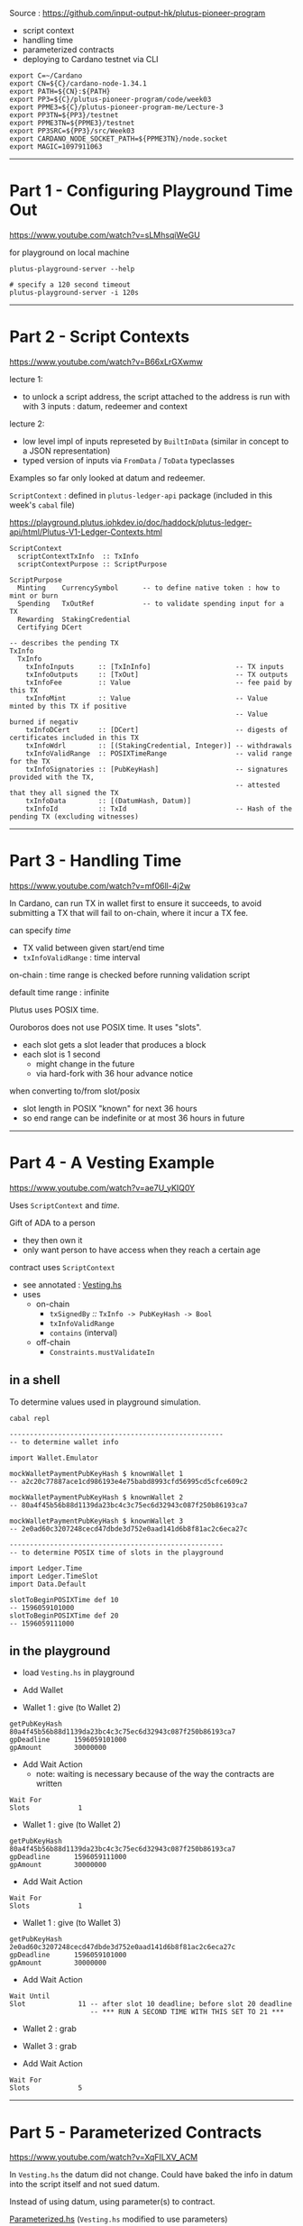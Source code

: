 #+OPTIONS:     H:6 num:nil toc:nil \n:nil @:t ::t |:t ^:t f:t TeX:t ...

#+begin_comment
 (eepitch-shell)
 (eepitch-kill)
 (eepitch-shell)
#+end_comment

Source : https://github.com/input-output-hk/plutus-pioneer-program

- script context
- handling time
- parameterized contracts
- deploying to Cardano testnet via CLI

#+begin_src
export C=~/Cardano
export CN=${C}/cardano-node-1.34.1
export PATH=${CN}:${PATH}
export PP3=${C}/plutus-pioneer-program/code/week03
export PPME3=${C}/plutus-pioneer-program-me/Lecture-3
export PP3TN=${PP3}/testnet
export PPME3TN=${PPME3}/testnet
export PP3SRC=${PP3}/src/Week03
export CARDANO_NODE_SOCKET_PATH=${PPME3TN}/node.socket
export MAGIC=1097911063
#+end_src

------------------------------------------------------------------------------
* Part 1 - Configuring Playground Time Out

https://www.youtube.com/watch?v=sLMhsqiWeGU

for playground on local machine

#+begin_example
plutus-playground-server --help

# specify a 120 second timeout
plutus-playground-server -i 120s
#+end_example

------------------------------------------------------------------------------
* Part 2 - Script Contexts

https://www.youtube.com/watch?v=B66xLrGXwmw

lecture 1:
- to unlock a script address, the script attached to the address is run with
  with 3 inputs : datum, redeemer and context
lecture 2:
- low level impl of inputs represeted by ~BuiltInData~
  (similar in concept to a JSON representation)
- typed version of inputs via ~FromData~ / ~ToData~ typeclasses

Examples so far only looked at datum and redeemer.

~ScriptContext~ : defined in ~plutus-ledger-api~ package
(included in this week's ~cabal~ file)

https://playground.plutus.iohkdev.io/doc/haddock/plutus-ledger-api/html/Plutus-V1-Ledger-Contexts.html

#+begin_example
ScriptContext
  scriptContextTxInfo  :: TxInfo
  scriptContextPurpose :: ScriptPurpose

ScriptPurpose
  Minting    CurrencySymbol      -- to define native token : how to mint or burn
  Spending   TxOutRef            -- to validate spending input for a TX
  Rewarding  StakingCredential
  Certifying DCert

-- describes the pending TX
TxInfo
  TxInfo
    txInfoInputs      :: [TxInInfo]                     -- TX inputs
    txInfoOutputs     :: [TxOut]                        -- TX outputs
    txInfoFee         :: Value                          -- fee paid by this TX
    txInfoMint        :: Value                          -- Value minted by this TX if positive
                                                        -- Value burned if negativ
    txInfoDCert       :: [DCert]                        -- digests of certificates included in this TX
    txInfoWdrl        :: [(StakingCredential, Integer)]	-- withdrawals
    txInfoValidRange  :: POSIXTimeRange                 -- valid range for the TX
    txInfoSignatories :: [PubKeyHash]                   -- signatures provided with the TX,
                                                        -- attested that they all signed the TX
    txInfoData        :: [(DatumHash, Datum)]
    txInfoId          :: TxId                           -- Hash of the pending TX (excluding witnesses)
#+end_example

------------------------------------------------------------------------------
* Part 3 - Handling Time

https://www.youtube.com/watch?v=mf06ll-4j2w

In Cardano, can run TX in wallet first to ensure it succeeds,
to avoid submitting a TX that will fail to on-chain, where it incur a TX fee.

can specify /time/
- TX valid between given start/end time
- ~txInfoValidRange~ : time interval

on-chain : time range is checked before running validation script

default time range : infinite

Plutus uses POSIX time.

Ouroboros does not use POSIX time.  It uses "slots".
- each slot gets a slot leader that produces a block
- each slot is 1 second
 - might change in the future
 - via hard-fork with 36 hour advance notice

when converting to/from slot/posix
- slot length in POSIX "known" for next 36 hours
- so end range can be indefinite or at most 36 hours in future

------------------------------------------------------------------------------
* Part 4 - A Vesting Example

https://www.youtube.com/watch?v=ae7U_yKIQ0Y

Uses ~ScriptContext~ and /time/.

Gift of ADA to a person
- they then own it
- only want person to have access when they reach a certain age

contract uses ~ScriptContext~
- see annotated : [[./Vesting.hs][Vesting.hs]]
- uses
  - on-chain
    - ~txSignedBy~ /::/ ~TxInfo -> PubKeyHash -> Bool~
    - =txInfoValidRange=
    - =contains= (interval)
  - off-chain
    - =Constraints.mustValidateIn=

** in a shell

To determine values used in playground simulation.

#+begin_example
cabal repl

-----------------------------------------------------
-- to determine wallet info

import Wallet.Emulator

mockWalletPaymentPubKeyHash $ knownWallet 1
-- a2c20c77887ace1cd986193e4e75babd8993cfd56995cd5cfce609c2

mockWalletPaymentPubKeyHash $ knownWallet 2
-- 80a4f45b56b88d1139da23bc4c3c75ec6d32943c087f250b86193ca7

mockWalletPaymentPubKeyHash $ knownWallet 3
-- 2e0ad60c3207248cecd47dbde3d752e0aad141d6b8f81ac2c6eca27c

-----------------------------------------------------
-- to determine POSIX time of slots in the playground

import Ledger.Time
import Ledger.TimeSlot
import Data.Default

slotToBeginPOSIXTime def 10
-- 1596059101000
slotToBeginPOSIXTime def 20
-- 1596059111000
#+end_example

<<vesting-playground>>
** in the playground

- load =Vesting.hs= in playground

- Add Wallet

- Wallet 1 : give (to Wallet 2)
#+begin_example
getPubKeyHash   80a4f45b56b88d1139da23bc4c3c75ec6d32943c087f250b86193ca7
gpDeadline      1596059101000
gpAmount        30000000
#+end_example

- Add Wait Action
  - note: waiting is necessary because of the way the contracts are written
#+begin_example
Wait For
Slots            1
#+end_example

- Wallet 1 : give (to Wallet 2)
#+begin_example
getPubKeyHash   80a4f45b56b88d1139da23bc4c3c75ec6d32943c087f250b86193ca7
gpDeadline      1596059111000
gpAmount        30000000
#+end_example

- Add Wait Action
#+begin_example
Wait For
Slots            1
#+end_example

- Wallet 1 : give (to Wallet 3)
#+begin_example
getPubKeyHash   2e0ad60c3207248cecd47dbde3d752e0aad141d6b8f81ac2c6eca27c
gpDeadline      1596059101000
gpAmount        30000000
#+end_example

- Add Wait Action
#+begin_example
Wait Until
Slot             11 -- after slot 10 deadline; before slot 20 deadline
                    -- *** RUN A SECOND TIME WITH THIS SET TO 21 ***
#+end_example

- Wallet 2 : grab
- Wallet 3 : grab

- Add Wait Action
#+begin_example
Wait For
Slots            5
#+end_example

------------------------------------------------------------------------------
* Part 5 - Parameterized Contracts

https://www.youtube.com/watch?v=XqFILXV_ACM

In =Vesting.hs= the datum did not change.
Could have baked the info in datum into the script itself and not sued datum.

Instead of using datum, using parameter(s) to contract.

[[./Parameterized.hs][Parameterized.hs]] (=Vesting.hs= modified to use parameters)

Run in playground like =Vesting.hs=, except

- Wallet 2 : grab =1596059101000=
- Wallet 3 : grab =1596059101000=
- Wallet 2 : grab =1596059111000=

------------------------------------------------------------------------------
* Part 6 - Deploying to the Cardano Testnet

https://www.youtube.com/watch?v=ABtffZPoUqU

via the CLI

** download cardano node

- https://github.com/input-output-hk/cardano-node
- click : =Releases=
- =Cardano Node 1.33.0=
  - the one when the lecture was created
    - it got a seg fault when trying 'grab.sh'
- =Cardano Node 1.34.1=
  - this one worked
- click : =Downloads=
- click : =Hydra binaries=
  - lars : download/install : =cardano-node-linux=
  - I used
    - https://hydra.iohk.io/build/13065616/download/1/cardano-node-1.34.1-macos.tar.gz

#+begin_src
cd ~/Cardano
mkdir cardano-node-1.34.1
cd    cardano-node-1.34.1
tar xvf ~/Downloads/cardano-node-1.34.1-macos.tar.gz
./cardano-node --version
#+end_src

** configuration files

/You do not need to do this./

The =plutus-pioneer-program/code/week03/testnet= directory contains
configuration files that were downloaded via

- https://github.com/input-output-hk/cardano-node
- click : =Releases=
- =Cardano Node 1.34.0=
- click : =Downloads=
- click : =Configuration Files=
  - get =testnet=
    - =config=, =bytonGenesis=, =shellyGenesis=, =alonzoGenesis=, =topology=
      - do /not/ need : =db sync config= nor =rest config=
    - put them in =plutus-pioneer-program/code/week03/testnet=

** =start-node-testnet.sh=

in =plutus-pioneer-program/code/week03/testnet=

references above config files

#+begin_src
mkdir  ${PPME3TN}
cd ${C}
mkdir cardano-node-db
cp ${PP3TN}/start-node-testnet.sh ${PPME3TN}
cd ${PPME3TN}
ln -s ${PP3TN}/testnet-alonzo-genesis.json  .
ln -s ${PP3TN}/testnet-byron-genesis.json   .
ln -s ${PP3TN}/testnet-config.json          .
ln -s ${PP3TN}/testnet-shelley-genesis.json .
ln -s ${PP3TN}/testnet-topology.json        .

# Edit ${PPME3TN}/start-node-testnet.sh
# - --database-path ~/Cardano/cardano-node-db
# - ensure ${CN} is in ${PATH}

# Will take hours until the test-net data is downloaded and up-to-date.
# creates srwx------   1 <user> <group> <date> <time> node.socket=
${PPME3TN}/start-node-testnet.sh
#+end_src

** setup keys, addresses and do funding

#+begin_src
${CN}/cardano-cli                 --help
${CN}/cardano-cli address         --help
${CN}/cardano-cli address key-gen --help
${CN}/cardano-cli address build   --help

# need 2 wallets for parameterized contract example
${CN}/cardano-cli address key-gen \
     --verification-key-file ${PPME3TN}/01.vkey \
     --signing-key-file      ${PPME3TN}/01.skey

${CN}/cardano-cli address key-gen \
     --verification-key-file ${PPME3TN}/02.vkey \
     --signing-key-file      ${PPME3TN}/02.skey

# need payment addresses for the above key pairs
# ${PP3TN}/testnet-shelley-genesis.json contains "networkMagic": 1097911063

export MAGIC=1097911063

${CN}/cardano-cli address build \
     --payment-verification-key-file ${PPME3TN}/01.vkey \
     --testnet-magic ${MAGIC} \
     --out-file ${PPME3TN}/01.addr

${CN}/cardano-cli address build \
     --payment-verification-key-file ${PPME3TN}/02.vkey \
     --testnet-magic ${MAGIC} \
     --out-file ${PPME3TN}/02.addr

# need test ADA via
# https://testnets.cardano.org/en/testnets/cardano/tools/faucet/
# cut/paste 01.addr contents into form; request funds
# ditt      02.addr
# to see if it worked:
${CN}/cardano-cli query --help
${CN}/cardano-cli query utxo --help
# to do next, cardano-node must be running and:
export CARDANO_NODE_SOCKET_PATH=${PPME3TN}/node.socket
ls -alF ${CARDANO_NODE_SOCKET_PATH}

# note: cardano-node must be fully synced to see the result
${CN}/cardano-cli query utxo --address $(cat ${PPME3TN}/01.addr) --testnet-magic ${MAGIC}

# To fund 02.addr have to wait 24 hours after funding 01.addr (unless you have an API key).

# Workaround : use cardano-cli to make TX that sends ADA from 01.addr to 02.addr
cp ${PP3TN}/send.sh ${PPME3TN}
# ${PPME3TN}/send.sh
# - EDIT : to point to cardano-cli executable
# - EDIT : tx-in
#          to be result for above `query`
# - build automatically calculates fees, make an output for change
cd ${PPME3TN}
./send.sh

# see if it worked (my have to wait for results to properly show)
${CN}/cardano-cli query utxo --address $(cat ${PPME3TN}/01.addr) --testnet-magic ${MAGIC}
${CN}/cardano-cli query utxo --address $(cat ${PPME3TN}/02.addr) --testnet-magic ${MAGIC}
#+end_src

** use Plutus with cardano-cli 16:20

*** serialize Plutus types to disk

#+begin_src
cat ${PP3SRC}/Deploy.hs
#+end_src

uses =Cardano.Api=
- same as =cardano-cli= uses
- functionality to communicate with nodes
- has a different (but similar) data type than Plutus

=Deploy=
- converts Plutus data to Cardano.Api data to JSON.

#+begin_src
# assumes correct tag already checked out
cd ~/Cardano/plutus-apps
nix-shell

cd ${PP3}
cabal clean
cabal update
cabal build
cabal repl

:! pwd
writeUnit
:! ls -alF testnet/unit.json
:! cat testnet/unit.json
:! mv testnet/unit.json ${PPME3TN}
:q

# 19:20
cp ${PP3SRC}/Deploy.hs ${PPME3}
rm ${PP3SRC}/Deploy.hs
cd ${PP3SRC}
ln -s ${PPME3}/Deploy.hs .
${CN}/cardano-cli address key-hash \
     --payment-verification-key-file ${PPME3TN}/02.vkey \
     --out-file ${PPME3TN}/02.pkh
cat ${PPME3TN}/02.pkh
# EDIT: ${PPME3}/Deploy.hs beneficiary to have contents of 02.pkh

# get deadline (a bit in the future): https://www.epochconverter.com/
# EDIT: Deploy.hs deadline to that value

# need address corresponding to the script

cd ${PP3}
cabal repl
writeVestingValidator
:! cat testnet/vesting.plutus
:! mv  testnet/vesting.plutus ${PPME3TN}
:q

cd ${PPME3TN}
${CN}/cardano-cli address build-script --help
${CN}/cardano-cli address build-script \
     --script-file vesting.plutus \
     --testnet-magic ${MAGIC} \
     --out-file ${PPME3TN}/vesting.addr
cat ${PPME3TN}/vesting.addr

# give

cp ${PP3TN}/give.sh ${PPME3TN}
# ${PPME3TN}/give.sh
# - EDIT: tx-in to have TxHash from:
${CN}/cardano-cli query utxo --address $(cat ${PPME3TN}/01.addr) --testnet-magic ${MAGIC}
cd ${PPME3TN}
./give.sh
# => Estimated transaction fee: Lovelace 167217
#    Transaction successfully submitted.

# 23:10 : check that it worked
${CN}/cardano-cli query utxo --address $(cat vesting.addr) --testnet-magic ${MAGIC}

# grab

cp ${PP3TN}/grab.sh ${PPME3TN}
cat ${PPME3TN}/grab.sh
# ${PPME3TN}/grab.sh
# EDIT
# - tx-in                : <TxHash>#<TxIx> returned by above 23:10 query
# - tx-in-collateral     : <TxHash>#<TxIx> returned by below 26:47 query
# - required-signer-hash : contents of 02.pkh
# NOTE:
# - protocol-params-file : points to file created by 23:30
# 26:47
${CN}/cardano-cli query utxo --address $(cat 02.addr) --testnet-magic ${MAGIC}
# 23:30
${CN}/cardano-cli query protocol-parameters --out-file protocol.json --testnet-magic ${MAGIC}

# try to grab
./grab.sh
# => Command failed: transaction build  ... deadline not reached

# need to specify validity interval of the TX
# 30:05
${CN}/cardano-cli transaction build --help | grep invalid-before
${CN}/cardano-cli transaction build --help | grep invalid-hereafter

# remember: plutus uses realtime, cardano uses slots

# find out current slot
${CN}/cardano-cli query tip --testnet-magic ${MAGIC} | grep slot

# ${PPME3TN}/grab.sh
# EDIT
# - invalid-before : slot from above query

./grab.sh
# => Estimated transaction fee: Lovelace 365441
#    Transaction successfully submitted.

# 31:22
# check results
${CN}/cardano-cli query utxo --address $(cat 02.addr) --testnet-magic ${MAGIC}
#+end_src

------------------------------------------------------------------------------
* Part 7 - Homework

https://www.youtube.com/watch?v=GGUT2O_0urQ

** =Homework1.hs=

There are now two beneficiaries:

#+begin_example
data VestingDatum = VestingDatum
    { beneficiary1 :: PaymentPubKeyHash
    , beneficiary2 :: PaymentPubKeyHash
    , deadline     :: POSIXTime
    } deriving P.Show
#+end_example

Beneficiary1 can grab the gift up to the deadline.

Beneficiary2 can grab the gift after the deadline.

Setup such that if beneficiary2 misses the deadline,
then the money goes back to the giver,
which is beneficiary1.

Homework : write =mkValidator= (everything else already done, including off-chain code).

*** playground

- Wallet 1 : give (to Wallet 2)
#+begin_example
getPubKeyHash   80a4f45b56b88d1139da23bc4c3c75ec6d32943c087f250b86193ca7
gpDeadline      1596059101000 -- slot 10
gpAmount        50000000
#+end_example

- Wallet 2 : give (to Wallet 1)
#+begin_example
getPubKeyHash   a2c20c77887ace1cd986193e4e75babd8993cfd56995cd5cfce609c2
gpDeadline      1596059096000 -- slot  5
gpAmount        50000000
#+end_example

- Add Wait Action
#+begin_example
Wait Until
Slot            6
#+end_example

- Wallet 2 : grab

- Add Wait Action
#+begin_example
Wait For
Slots            2
#+end_example

Wallet 2 will get both gifts
- the one from Wallet 1
- and the one from Wallet 2->1, since 1 missed the deadline.

* =Homework2.hs=  (6:07)

split
- beneficiary in parameter
- deadline in datum

Homework : write =FIX ME=, =IMPLEMENT ME=, etc (off-chain code already done).

Run the same as [[vesting-playground][vesting playground]].


------------------------------------------------------------------------------
* Part 8 - Summary

https://www.youtube.com/watch?v=uyaPtayBRb8

- ~ScriptContext~
- time sensitive contracts
- parameterized contracts
- how to use Cardano CLI to interact with Plutus


